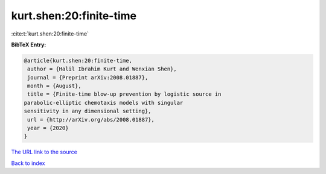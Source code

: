 kurt.shen:20:finite-time
========================

:cite:t:`kurt.shen:20:finite-time`

**BibTeX Entry:**

.. code-block:: bibtex

   @article{kurt.shen:20:finite-time,
    author = {Halil Ibrahim Kurt and Wenxian Shen},
    journal = {Preprint arXiv:2008.01887},
    month = {August},
    title = {Finite-time blow-up prevention by logistic source in
   parabolic-elliptic chemotaxis models with singular
   sensitivity in any dimensional setting},
    url = {http://arXiv.org/abs/2008.01887},
    year = {2020}
   }

`The URL link to the source <ttp://arXiv.org/abs/2008.01887}>`__


`Back to index <../By-Cite-Keys.html>`__
